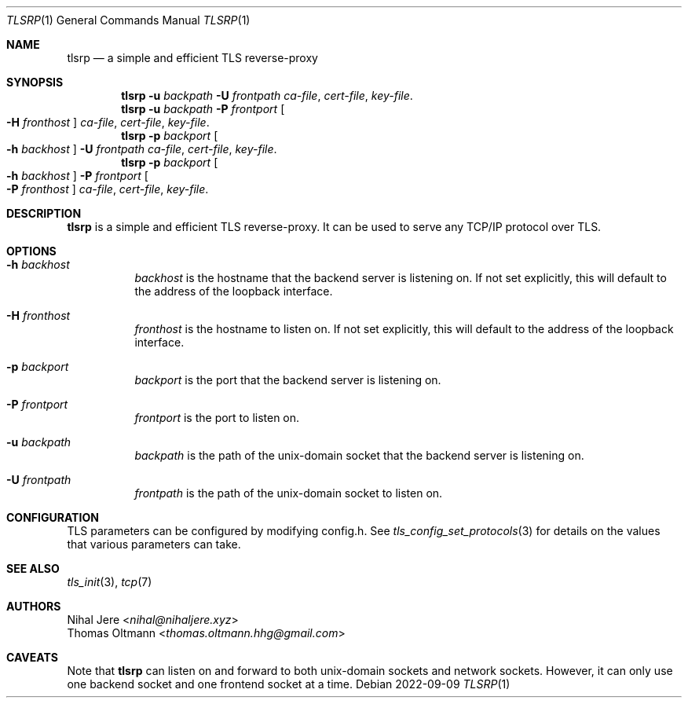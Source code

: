 .Dd 2022-09-09
.Dt TLSRP 1
.Os
.Sh NAME
.Nm tlsrp
.Nd a simple and efficient TLS reverse-proxy
.Sh SYNOPSIS
.Nm
.Fl u Ar backpath
.Fl U Ar frontpath
.Ar ca-file , cert-file , key-file .
.Nm
.Fl u Ar backpath
.Fl P Ar frontport
.Oo Fl H Ar fronthost Oc
.Ar ca-file , cert-file , key-file .
.Nm
.Fl p Ar backport
.Oo Fl h Ar backhost Oc
.Fl U Ar frontpath
.Ar ca-file , cert-file , key-file .
.Nm
.Fl p Ar backport
.Oo Fl h Ar backhost Oc
.Fl P Ar frontport
.Oo Fl P Ar fronthost Oc
.Ar ca-file , cert-file , key-file .
.Sh DESCRIPTION
.Nm
is a simple and efficient TLS reverse-proxy.
It can be used to serve any TCP/IP protocol over TLS.
.Sh OPTIONS
.Bl -tag -width Ds
.It Fl h Ar backhost
.Ar backhost
is the hostname that the backend server is listening on.
If not set explicitly, this will default to
the address of the loopback interface.
.It Fl H Ar fronthost
.Ar fronthost
is the hostname to listen on.
If not set explicitly, this will default to
the address of the loopback interface.
.It Fl p Ar backport
.Ar backport
is the port that the backend server is listening on.
.It Fl P Ar frontport
.Ar frontport
is the port to listen on.
.It Fl u Ar backpath
.Ar backpath
is the path of the unix-domain socket that the backend server is listening on.
.It Fl U Ar frontpath
.Ar frontpath
is the path of the unix-domain socket to listen on.
.El
.Sh CONFIGURATION
TLS parameters can be configured by modifying config.h.
See
.Xr tls_config_set_protocols 3
for details on the values that various parameters can take.
.Sh SEE ALSO
.Xr tls_init 3 ,
.Xr tcp 7
.Sh AUTHORS
.An Nihal Jere Aq Mt nihal@nihaljere.xyz
.An Thomas Oltmann Aq Mt thomas.oltmann.hhg@gmail.com
.Sh CAVEATS
Note that
.Nm
can listen on and forward to both unix-domain sockets and network sockets.
However, it can only use one backend socket and one frontend socket at a time.
